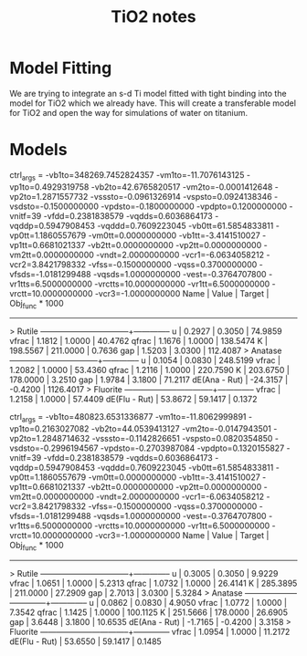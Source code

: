 #+title: TiO2 notes



* Model Fitting

  We are trying to integrate an s-d Ti model fitted with tight binding
  into the model for TiO2 which we already have. This will create a
  transferable model for TiO2 and open the way for simulations of
  water on titanium.


* Models

ctrl_args =   -vb1to=348269.7452824357 -vm1to=-11.7076143125 -vp1to=0.4929319758 -vb2to=42.6765820517 -vm2to=-0.0001412648 -vp2to=1.2871557732 -vsssto=-0.0961326914 -vspsto=0.0924138346 -vsdsto=-0.1500000000 -vpdsto=-0.1800000000 -vpdpto=0.1200000000 -vnitf=39 -vfdd=0.2381838579 -vqdds=0.6036864173 -vqddp=0.5947908453 -vqddd=0.7609223045 -vb0tt=61.5854833811 -vp0tt=1.1860557679 -vm0tt=0.0000000000 -vb1tt=-3.4141510027 -vp1tt=0.6681021337 -vb2tt=0.0000000000 -vp2tt=0.0000000000 -vm2tt=0.0000000000 -vndt=2.0000000000 -vcr1=-6.0634058212 -vcr2=3.8421798332 -vfss=-0.1500000000 -vqss=0.3700000000 -vfsds=-1.0181299488 -vqsds=1.0000000000 -vest=-0.3764707800 -vr1tts=6.5000000000 -vrctts=10.0000000000 -vr1tt=6.5000000000 -vrctt=10.0000000000 -vcr3=-1.0000000000
Name             |     Value    |    Target    |   Obj_func * 1000
------------------------------------------------------------------
> Rutile   ------+--------------+--------------+--------------
           u     |       0.2927 |       0.3050 |      74.9859
           vfrac |       1.1812 |       1.0000 |      40.4762
           qfrac |       1.1676 |       1.0000 |     138.5474
           K     |     198.5567 |     211.0000 |       0.7636
           gap   |       1.5203 |       3.0300 |     112.4087
> Anatase  ------+--------------+--------------+--------------
           u     |       0.1054 |       0.0830 |     248.5199
           vfrac |       1.2082 |       1.0000 |      53.4360
           qfrac |       1.2116 |       1.0000 |     220.7590
           K     |     203.6750 |     178.0000 |       3.2510
           gap   |       1.9784 |       3.1800 |      71.2117
   dE(Ana - Rut) |     -24.3157 |      -0.4200 |    1126.4017
> Fluorite ------+--------------+--------------+--------------
           vfrac |       1.2158 |       1.0000 |      57.4409
   dE(Flu - Rut) |      53.8672 |      59.1417 |       0.1372

  
  ctrl_args =   -vb1to=480823.6531336877 -vm1to=-11.8062999891 -vp1to=0.2163027082 -vb2to=44.0539413127 -vm2to=-0.0147943501 -vp2to=1.2848714632 -vsssto=-0.1142826651 -vspsto=0.0820354850 -vsdsto=-0.2996194567 -vpdsto=-0.2703987084 -vpdpto=0.1320155827 -vnitf=39 -vfdd=0.2381838579 -vqdds=0.6036864173 -vqddp=0.5947908453 -vqddd=0.7609223045 -vb0tt=61.5854833811 -vp0tt=1.1860557679 -vm0tt=0.0000000000 -vb1tt=-3.4141510027 -vp1tt=0.6681021337 -vb2tt=0.0000000000 -vp2tt=0.0000000000 -vm2tt=0.0000000000 -vndt=2.0000000000 -vcr1=-6.0634058212 -vcr2=3.8421798332 -vfss=-0.1500000000 -vqss=0.3700000000 -vfsds=-1.0181299488 -vqsds=1.0000000000 -vest=-0.3764707800 -vr1tts=6.5000000000 -vrctts=10.0000000000 -vr1tt=6.5000000000 -vrctt=10.0000000000 -vcr3=-1.0000000000
Name             |     Value    |    Target    |   Obj_func * 1000
------------------------------------------------------------------
> Rutile   ------+--------------+--------------+--------------
           u     |       0.3005 |       0.3050 |       9.9229
           vfrac |       1.0651 |       1.0000 |       5.2313
           qfrac |       1.0732 |       1.0000 |      26.4141
           K     |     285.3895 |     211.0000 |      27.2909
           gap   |       2.7013 |       3.0300 |       5.3284
> Anatase  ------+--------------+--------------+--------------
           u     |       0.0862 |       0.0830 |       4.9050
           vfrac |       1.0772 |       1.0000 |       7.3542
           qfrac |       1.1425 |       1.0000 |     100.1125
           K     |     251.5666 |     178.0000 |      26.6905
           gap   |       3.6448 |       3.1800 |      10.6535
   dE(Ana - Rut) |      -1.7165 |      -0.4200 |       3.3158
> Fluorite ------+--------------+--------------+--------------
           vfrac |       1.0954 |       1.0000 |      11.2172
   dE(Flu - Rut) |      53.6550 |      59.1417 |       0.1485

